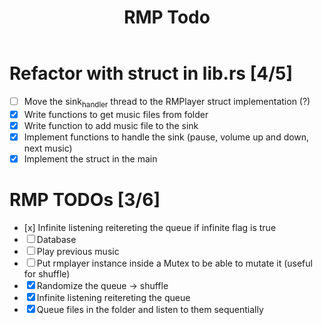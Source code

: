 #+title: RMP Todo

* Refactor with struct in lib.rs [4/5]
- [ ] Move the sink_handler thread to the RMPlayer struct implementation (?)
- [X] Write functions to get music files from folder
- [X] Write function to add music file to the sink
- [X] Implement functions to handle the sink (pause, volume up and down, next music)
- [X] Implement the struct in the main

* RMP TODOs [3/6]
- [x] Infinite listening reitereting the queue if infinite flag is true
- [ ] Database
- [ ] Play previous music
- [ ] Put rmplayer instance inside a Mutex to be able to mutate it (useful for shuffle)
- [X] Randomize the queue -> shuffle
- [X] Infinite listening reitereting the queue
- [X] Queue files in the folder and listen to them sequentially
